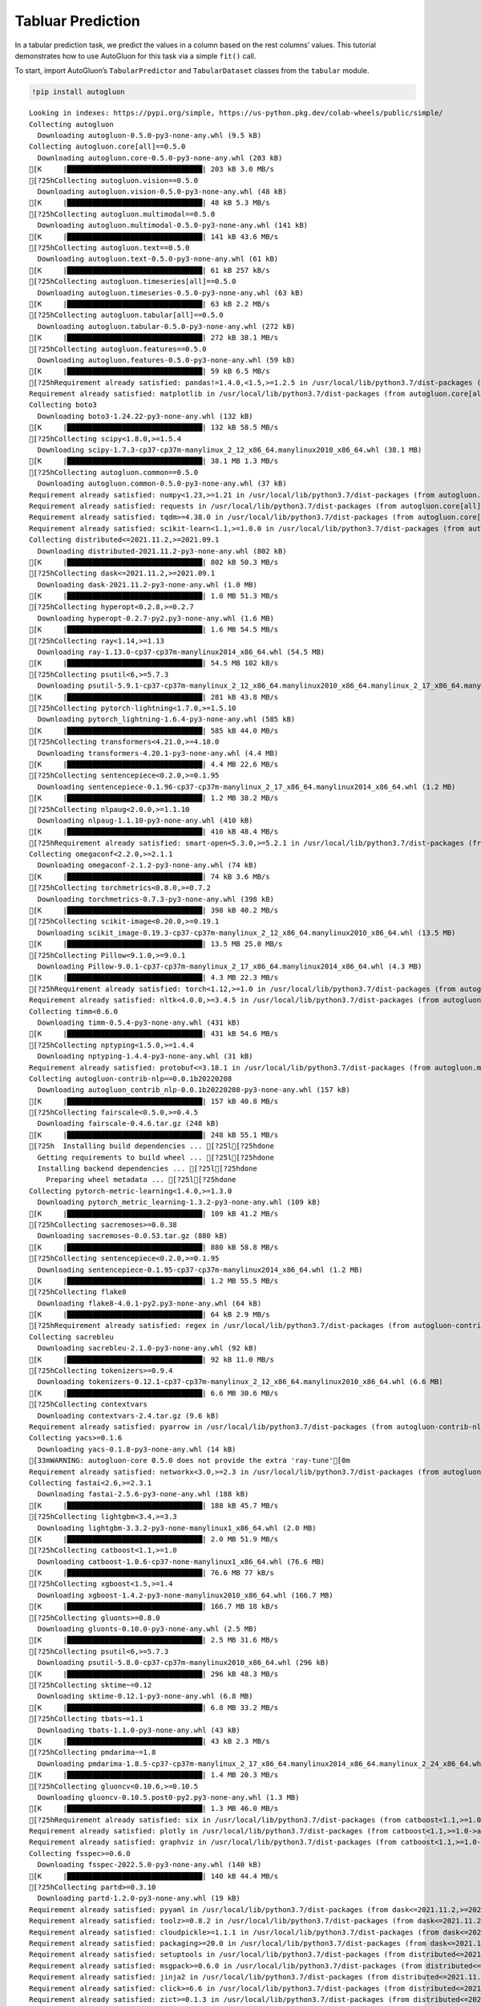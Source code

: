 Tabluar Prediction
==================

In a tabular prediction task, we predict the values in a column based on
the rest columns’ values. This tutorial demonstrates how to use
AutoGluon for this task via a simple ``fit()`` call.

To start, import AutoGluon’s ``TabularPredictor`` and ``TabularDataset``
classes from the ``tabular`` module.

.. container:: {toggle}

   .. code:: python

      !pip install autogluon

   ::

      Looking in indexes: https://pypi.org/simple, https://us-python.pkg.dev/colab-wheels/public/simple/
      Collecting autogluon
        Downloading autogluon-0.5.0-py3-none-any.whl (9.5 kB)
      Collecting autogluon.core[all]==0.5.0
        Downloading autogluon.core-0.5.0-py3-none-any.whl (203 kB)
      [K     |████████████████████████████████| 203 kB 3.0 MB/s 
      [?25hCollecting autogluon.vision==0.5.0
        Downloading autogluon.vision-0.5.0-py3-none-any.whl (48 kB)
      [K     |████████████████████████████████| 48 kB 5.3 MB/s 
      [?25hCollecting autogluon.multimodal==0.5.0
        Downloading autogluon.multimodal-0.5.0-py3-none-any.whl (141 kB)
      [K     |████████████████████████████████| 141 kB 43.6 MB/s 
      [?25hCollecting autogluon.text==0.5.0
        Downloading autogluon.text-0.5.0-py3-none-any.whl (61 kB)
      [K     |████████████████████████████████| 61 kB 257 kB/s 
      [?25hCollecting autogluon.timeseries[all]==0.5.0
        Downloading autogluon.timeseries-0.5.0-py3-none-any.whl (63 kB)
      [K     |████████████████████████████████| 63 kB 2.2 MB/s 
      [?25hCollecting autogluon.tabular[all]==0.5.0
        Downloading autogluon.tabular-0.5.0-py3-none-any.whl (272 kB)
      [K     |████████████████████████████████| 272 kB 38.1 MB/s 
      [?25hCollecting autogluon.features==0.5.0
        Downloading autogluon.features-0.5.0-py3-none-any.whl (59 kB)
      [K     |████████████████████████████████| 59 kB 6.5 MB/s 
      [?25hRequirement already satisfied: pandas!=1.4.0,<1.5,>=1.2.5 in /usr/local/lib/python3.7/dist-packages (from autogluon.core[all]==0.5.0->autogluon) (1.3.5)
      Requirement already satisfied: matplotlib in /usr/local/lib/python3.7/dist-packages (from autogluon.core[all]==0.5.0->autogluon) (3.2.2)
      Collecting boto3
        Downloading boto3-1.24.22-py3-none-any.whl (132 kB)
      [K     |████████████████████████████████| 132 kB 58.5 MB/s 
      [?25hCollecting scipy<1.8.0,>=1.5.4
        Downloading scipy-1.7.3-cp37-cp37m-manylinux_2_12_x86_64.manylinux2010_x86_64.whl (38.1 MB)
      [K     |████████████████████████████████| 38.1 MB 1.3 MB/s 
      [?25hCollecting autogluon.common==0.5.0
        Downloading autogluon.common-0.5.0-py3-none-any.whl (37 kB)
      Requirement already satisfied: numpy<1.23,>=1.21 in /usr/local/lib/python3.7/dist-packages (from autogluon.core[all]==0.5.0->autogluon) (1.21.6)
      Requirement already satisfied: requests in /usr/local/lib/python3.7/dist-packages (from autogluon.core[all]==0.5.0->autogluon) (2.23.0)
      Requirement already satisfied: tqdm>=4.38.0 in /usr/local/lib/python3.7/dist-packages (from autogluon.core[all]==0.5.0->autogluon) (4.64.0)
      Requirement already satisfied: scikit-learn<1.1,>=1.0.0 in /usr/local/lib/python3.7/dist-packages (from autogluon.core[all]==0.5.0->autogluon) (1.0.2)
      Collecting distributed<=2021.11.2,>=2021.09.1
        Downloading distributed-2021.11.2-py3-none-any.whl (802 kB)
      [K     |████████████████████████████████| 802 kB 50.3 MB/s 
      [?25hCollecting dask<=2021.11.2,>=2021.09.1
        Downloading dask-2021.11.2-py3-none-any.whl (1.0 MB)
      [K     |████████████████████████████████| 1.0 MB 51.3 MB/s 
      [?25hCollecting hyperopt<0.2.8,>=0.2.7
        Downloading hyperopt-0.2.7-py2.py3-none-any.whl (1.6 MB)
      [K     |████████████████████████████████| 1.6 MB 54.5 MB/s 
      [?25hCollecting ray<1.14,>=1.13
        Downloading ray-1.13.0-cp37-cp37m-manylinux2014_x86_64.whl (54.5 MB)
      [K     |████████████████████████████████| 54.5 MB 102 kB/s 
      [?25hCollecting psutil<6,>=5.7.3
        Downloading psutil-5.9.1-cp37-cp37m-manylinux_2_12_x86_64.manylinux2010_x86_64.manylinux_2_17_x86_64.manylinux2014_x86_64.whl (281 kB)
      [K     |████████████████████████████████| 281 kB 43.8 MB/s 
      [?25hCollecting pytorch-lightning<1.7.0,>=1.5.10
        Downloading pytorch_lightning-1.6.4-py3-none-any.whl (585 kB)
      [K     |████████████████████████████████| 585 kB 44.0 MB/s 
      [?25hCollecting transformers<4.21.0,>=4.18.0
        Downloading transformers-4.20.1-py3-none-any.whl (4.4 MB)
      [K     |████████████████████████████████| 4.4 MB 22.6 MB/s 
      [?25hCollecting sentencepiece<0.2.0,>=0.1.95
        Downloading sentencepiece-0.1.96-cp37-cp37m-manylinux_2_17_x86_64.manylinux2014_x86_64.whl (1.2 MB)
      [K     |████████████████████████████████| 1.2 MB 38.2 MB/s 
      [?25hCollecting nlpaug<2.0.0,>=1.1.10
        Downloading nlpaug-1.1.10-py3-none-any.whl (410 kB)
      [K     |████████████████████████████████| 410 kB 48.4 MB/s 
      [?25hRequirement already satisfied: smart-open<5.3.0,>=5.2.1 in /usr/local/lib/python3.7/dist-packages (from autogluon.multimodal==0.5.0->autogluon) (5.2.1)
      Collecting omegaconf<2.2.0,>=2.1.1
        Downloading omegaconf-2.1.2-py3-none-any.whl (74 kB)
      [K     |████████████████████████████████| 74 kB 3.6 MB/s 
      [?25hCollecting torchmetrics<0.8.0,>=0.7.2
        Downloading torchmetrics-0.7.3-py3-none-any.whl (398 kB)
      [K     |████████████████████████████████| 398 kB 40.2 MB/s 
      [?25hCollecting scikit-image<0.20.0,>=0.19.1
        Downloading scikit_image-0.19.3-cp37-cp37m-manylinux_2_12_x86_64.manylinux2010_x86_64.whl (13.5 MB)
      [K     |████████████████████████████████| 13.5 MB 25.0 MB/s 
      [?25hCollecting Pillow<9.1.0,>=9.0.1
        Downloading Pillow-9.0.1-cp37-cp37m-manylinux_2_17_x86_64.manylinux2014_x86_64.whl (4.3 MB)
      [K     |████████████████████████████████| 4.3 MB 22.3 MB/s 
      [?25hRequirement already satisfied: torch<1.12,>=1.0 in /usr/local/lib/python3.7/dist-packages (from autogluon.multimodal==0.5.0->autogluon) (1.11.0+cu113)
      Requirement already satisfied: nltk<4.0.0,>=3.4.5 in /usr/local/lib/python3.7/dist-packages (from autogluon.multimodal==0.5.0->autogluon) (3.7)
      Collecting timm<0.6.0
        Downloading timm-0.5.4-py3-none-any.whl (431 kB)
      [K     |████████████████████████████████| 431 kB 54.6 MB/s 
      [?25hCollecting nptyping<1.5.0,>=1.4.4
        Downloading nptyping-1.4.4-py3-none-any.whl (31 kB)
      Requirement already satisfied: protobuf<=3.18.1 in /usr/local/lib/python3.7/dist-packages (from autogluon.multimodal==0.5.0->autogluon) (3.17.3)
      Collecting autogluon-contrib-nlp==0.0.1b20220208
        Downloading autogluon_contrib_nlp-0.0.1b20220208-py3-none-any.whl (157 kB)
      [K     |████████████████████████████████| 157 kB 40.8 MB/s 
      [?25hCollecting fairscale<0.5.0,>=0.4.5
        Downloading fairscale-0.4.6.tar.gz (248 kB)
      [K     |████████████████████████████████| 248 kB 55.1 MB/s 
      [?25h  Installing build dependencies ... [?25l[?25hdone
        Getting requirements to build wheel ... [?25l[?25hdone
        Installing backend dependencies ... [?25l[?25hdone
          Preparing wheel metadata ... [?25l[?25hdone
      Collecting pytorch-metric-learning<1.4.0,>=1.3.0
        Downloading pytorch_metric_learning-1.3.2-py3-none-any.whl (109 kB)
      [K     |████████████████████████████████| 109 kB 41.2 MB/s 
      [?25hCollecting sacremoses>=0.0.38
        Downloading sacremoses-0.0.53.tar.gz (880 kB)
      [K     |████████████████████████████████| 880 kB 58.8 MB/s 
      [?25hCollecting sentencepiece<0.2.0,>=0.1.95
        Downloading sentencepiece-0.1.95-cp37-cp37m-manylinux2014_x86_64.whl (1.2 MB)
      [K     |████████████████████████████████| 1.2 MB 55.5 MB/s 
      [?25hCollecting flake8
        Downloading flake8-4.0.1-py2.py3-none-any.whl (64 kB)
      [K     |████████████████████████████████| 64 kB 2.9 MB/s 
      [?25hRequirement already satisfied: regex in /usr/local/lib/python3.7/dist-packages (from autogluon-contrib-nlp==0.0.1b20220208->autogluon.multimodal==0.5.0->autogluon) (2022.6.2)
      Collecting sacrebleu
        Downloading sacrebleu-2.1.0-py3-none-any.whl (92 kB)
      [K     |████████████████████████████████| 92 kB 11.0 MB/s 
      [?25hCollecting tokenizers>=0.9.4
        Downloading tokenizers-0.12.1-cp37-cp37m-manylinux_2_12_x86_64.manylinux2010_x86_64.whl (6.6 MB)
      [K     |████████████████████████████████| 6.6 MB 30.6 MB/s 
      [?25hCollecting contextvars
        Downloading contextvars-2.4.tar.gz (9.6 kB)
      Requirement already satisfied: pyarrow in /usr/local/lib/python3.7/dist-packages (from autogluon-contrib-nlp==0.0.1b20220208->autogluon.multimodal==0.5.0->autogluon) (6.0.1)
      Collecting yacs>=0.1.6
        Downloading yacs-0.1.8-py3-none-any.whl (14 kB)
      [33mWARNING: autogluon-core 0.5.0 does not provide the extra 'ray-tune'[0m
      Requirement already satisfied: networkx<3.0,>=2.3 in /usr/local/lib/python3.7/dist-packages (from autogluon.tabular[all]==0.5.0->autogluon) (2.6.3)
      Collecting fastai<2.6,>=2.3.1
        Downloading fastai-2.5.6-py3-none-any.whl (188 kB)
      [K     |████████████████████████████████| 188 kB 45.7 MB/s 
      [?25hCollecting lightgbm<3.4,>=3.3
        Downloading lightgbm-3.3.2-py3-none-manylinux1_x86_64.whl (2.0 MB)
      [K     |████████████████████████████████| 2.0 MB 51.9 MB/s 
      [?25hCollecting catboost<1.1,>=1.0
        Downloading catboost-1.0.6-cp37-none-manylinux1_x86_64.whl (76.6 MB)
      [K     |████████████████████████████████| 76.6 MB 77 kB/s 
      [?25hCollecting xgboost<1.5,>=1.4
        Downloading xgboost-1.4.2-py3-none-manylinux2010_x86_64.whl (166.7 MB)
      [K     |████████████████████████████████| 166.7 MB 18 kB/s 
      [?25hCollecting gluonts>=0.8.0
        Downloading gluonts-0.10.0-py3-none-any.whl (2.5 MB)
      [K     |████████████████████████████████| 2.5 MB 31.6 MB/s 
      [?25hCollecting psutil<6,>=5.7.3
        Downloading psutil-5.8.0-cp37-cp37m-manylinux2010_x86_64.whl (296 kB)
      [K     |████████████████████████████████| 296 kB 48.3 MB/s 
      [?25hCollecting sktime~=0.12
        Downloading sktime-0.12.1-py3-none-any.whl (6.8 MB)
      [K     |████████████████████████████████| 6.8 MB 33.2 MB/s 
      [?25hCollecting tbats~=1.1
        Downloading tbats-1.1.0-py3-none-any.whl (43 kB)
      [K     |████████████████████████████████| 43 kB 2.3 MB/s 
      [?25hCollecting pmdarima~=1.8
        Downloading pmdarima-1.8.5-cp37-cp37m-manylinux_2_17_x86_64.manylinux2014_x86_64.manylinux_2_24_x86_64.whl (1.4 MB)
      [K     |████████████████████████████████| 1.4 MB 20.3 MB/s 
      [?25hCollecting gluoncv<0.10.6,>=0.10.5
        Downloading gluoncv-0.10.5.post0-py2.py3-none-any.whl (1.3 MB)
      [K     |████████████████████████████████| 1.3 MB 46.0 MB/s 
      [?25hRequirement already satisfied: six in /usr/local/lib/python3.7/dist-packages (from catboost<1.1,>=1.0->autogluon.tabular[all]==0.5.0->autogluon) (1.15.0)
      Requirement already satisfied: plotly in /usr/local/lib/python3.7/dist-packages (from catboost<1.1,>=1.0->autogluon.tabular[all]==0.5.0->autogluon) (5.5.0)
      Requirement already satisfied: graphviz in /usr/local/lib/python3.7/dist-packages (from catboost<1.1,>=1.0->autogluon.tabular[all]==0.5.0->autogluon) (0.10.1)
      Collecting fsspec>=0.6.0
        Downloading fsspec-2022.5.0-py3-none-any.whl (140 kB)
      [K     |████████████████████████████████| 140 kB 44.4 MB/s 
      [?25hCollecting partd>=0.3.10
        Downloading partd-1.2.0-py3-none-any.whl (19 kB)
      Requirement already satisfied: pyyaml in /usr/local/lib/python3.7/dist-packages (from dask<=2021.11.2,>=2021.09.1->autogluon.core[all]==0.5.0->autogluon) (3.13)
      Requirement already satisfied: toolz>=0.8.2 in /usr/local/lib/python3.7/dist-packages (from dask<=2021.11.2,>=2021.09.1->autogluon.core[all]==0.5.0->autogluon) (0.11.2)
      Requirement already satisfied: cloudpickle>=1.1.1 in /usr/local/lib/python3.7/dist-packages (from dask<=2021.11.2,>=2021.09.1->autogluon.core[all]==0.5.0->autogluon) (1.3.0)
      Requirement already satisfied: packaging>=20.0 in /usr/local/lib/python3.7/dist-packages (from dask<=2021.11.2,>=2021.09.1->autogluon.core[all]==0.5.0->autogluon) (21.3)
      Requirement already satisfied: setuptools in /usr/local/lib/python3.7/dist-packages (from distributed<=2021.11.2,>=2021.09.1->autogluon.core[all]==0.5.0->autogluon) (57.4.0)
      Requirement already satisfied: msgpack>=0.6.0 in /usr/local/lib/python3.7/dist-packages (from distributed<=2021.11.2,>=2021.09.1->autogluon.core[all]==0.5.0->autogluon) (1.0.4)
      Requirement already satisfied: jinja2 in /usr/local/lib/python3.7/dist-packages (from distributed<=2021.11.2,>=2021.09.1->autogluon.core[all]==0.5.0->autogluon) (2.11.3)
      Requirement already satisfied: click>=6.6 in /usr/local/lib/python3.7/dist-packages (from distributed<=2021.11.2,>=2021.09.1->autogluon.core[all]==0.5.0->autogluon) (7.1.2)
      Requirement already satisfied: zict>=0.1.3 in /usr/local/lib/python3.7/dist-packages (from distributed<=2021.11.2,>=2021.09.1->autogluon.core[all]==0.5.0->autogluon) (2.2.0)
      Requirement already satisfied: tornado>=5 in /usr/local/lib/python3.7/dist-packages (from distributed<=2021.11.2,>=2021.09.1->autogluon.core[all]==0.5.0->autogluon) (5.1.1)
      Collecting cloudpickle>=1.1.1
        Downloading cloudpickle-2.1.0-py3-none-any.whl (25 kB)
      Requirement already satisfied: sortedcontainers!=2.0.0,!=2.0.1 in /usr/local/lib/python3.7/dist-packages (from distributed<=2021.11.2,>=2021.09.1->autogluon.core[all]==0.5.0->autogluon) (2.4.0)
      Requirement already satisfied: tblib>=1.6.0 in /usr/local/lib/python3.7/dist-packages (from distributed<=2021.11.2,>=2021.09.1->autogluon.core[all]==0.5.0->autogluon) (1.7.0)
      Requirement already satisfied: fastcore<1.5,>=1.3.27 in /usr/local/lib/python3.7/dist-packages (from fastai<2.6,>=2.3.1->autogluon.tabular[all]==0.5.0->autogluon) (1.4.4)
      Requirement already satisfied: torchvision>=0.8.2 in /usr/local/lib/python3.7/dist-packages (from fastai<2.6,>=2.3.1->autogluon.tabular[all]==0.5.0->autogluon) (0.12.0+cu113)
      Requirement already satisfied: fastprogress>=0.2.4 in /usr/local/lib/python3.7/dist-packages (from fastai<2.6,>=2.3.1->autogluon.tabular[all]==0.5.0->autogluon) (1.0.2)
      Requirement already satisfied: spacy<4 in /usr/local/lib/python3.7/dist-packages (from fastai<2.6,>=2.3.1->autogluon.tabular[all]==0.5.0->autogluon) (3.3.1)
      Requirement already satisfied: pip in /usr/local/lib/python3.7/dist-packages (from fastai<2.6,>=2.3.1->autogluon.tabular[all]==0.5.0->autogluon) (21.1.3)
      Requirement already satisfied: fastdownload<2,>=0.0.5 in /usr/local/lib/python3.7/dist-packages (from fastai<2.6,>=2.3.1->autogluon.tabular[all]==0.5.0->autogluon) (0.0.6)
      Collecting portalocker
        Downloading portalocker-2.4.0-py2.py3-none-any.whl (16 kB)
      Requirement already satisfied: opencv-python in /usr/local/lib/python3.7/dist-packages (from gluoncv<0.10.6,>=0.10.5->autogluon.vision==0.5.0->autogluon) (4.1.2.30)
      Collecting autocfg
        Downloading autocfg-0.0.8-py3-none-any.whl (13 kB)
      Requirement already satisfied: typing-extensions~=4.0 in /usr/local/lib/python3.7/dist-packages (from gluonts>=0.8.0->autogluon.timeseries[all]==0.5.0->autogluon) (4.1.1)
      Requirement already satisfied: holidays>=0.9 in /usr/local/lib/python3.7/dist-packages (from gluonts>=0.8.0->autogluon.timeseries[all]==0.5.0->autogluon) (0.10.5.2)
      Requirement already satisfied: pydantic~=1.7 in /usr/local/lib/python3.7/dist-packages (from gluonts>=0.8.0->autogluon.timeseries[all]==0.5.0->autogluon) (1.8.2)
      Requirement already satisfied: korean-lunar-calendar in /usr/local/lib/python3.7/dist-packages (from holidays>=0.9->gluonts>=0.8.0->autogluon.timeseries[all]==0.5.0->autogluon) (0.2.1)
      Requirement already satisfied: convertdate>=2.3.0 in /usr/local/lib/python3.7/dist-packages (from holidays>=0.9->gluonts>=0.8.0->autogluon.timeseries[all]==0.5.0->autogluon) (2.4.0)
      Requirement already satisfied: hijri-converter in /usr/local/lib/python3.7/dist-packages (from holidays>=0.9->gluonts>=0.8.0->autogluon.timeseries[all]==0.5.0->autogluon) (2.2.4)
      Requirement already satisfied: python-dateutil in /usr/local/lib/python3.7/dist-packages (from holidays>=0.9->gluonts>=0.8.0->autogluon.timeseries[all]==0.5.0->autogluon) (2.8.2)
      Requirement already satisfied: pymeeus<=1,>=0.3.13 in /usr/local/lib/python3.7/dist-packages (from convertdate>=2.3.0->holidays>=0.9->gluonts>=0.8.0->autogluon.timeseries[all]==0.5.0->autogluon) (0.5.11)
      Requirement already satisfied: future in /usr/local/lib/python3.7/dist-packages (from hyperopt<0.2.8,>=0.2.7->autogluon.core[all]==0.5.0->autogluon) (0.16.0)
      Collecting py4j
        Downloading py4j-0.10.9.5-py2.py3-none-any.whl (199 kB)
      [K     |████████████████████████████████| 199 kB 53.2 MB/s 
      [?25hRequirement already satisfied: wheel in /usr/local/lib/python3.7/dist-packages (from lightgbm<3.4,>=3.3->autogluon.tabular[all]==0.5.0->autogluon) (0.37.1)
      Requirement already satisfied: pyparsing!=2.0.4,!=2.1.2,!=2.1.6,>=2.0.1 in /usr/local/lib/python3.7/dist-packages (from matplotlib->autogluon.core[all]==0.5.0->autogluon) (3.0.9)
      Requirement already satisfied: cycler>=0.10 in /usr/local/lib/python3.7/dist-packages (from matplotlib->autogluon.core[all]==0.5.0->autogluon) (0.11.0)
      Requirement already satisfied: kiwisolver>=1.0.1 in /usr/local/lib/python3.7/dist-packages (from matplotlib->autogluon.core[all]==0.5.0->autogluon) (1.4.3)
      Requirement already satisfied: joblib in /usr/local/lib/python3.7/dist-packages (from nltk<4.0.0,>=3.4.5->autogluon.multimodal==0.5.0->autogluon) (1.1.0)
      Collecting typish>=1.7.0
        Downloading typish-1.9.3-py3-none-any.whl (45 kB)
      [K     |████████████████████████████████| 45 kB 2.7 MB/s 
      [?25hCollecting pyyaml
        Downloading PyYAML-6.0-cp37-cp37m-manylinux_2_5_x86_64.manylinux1_x86_64.manylinux_2_12_x86_64.manylinux2010_x86_64.whl (596 kB)
      [K     |████████████████████████████████| 596 kB 45.0 MB/s 
      [?25hCollecting antlr4-python3-runtime==4.8
        Downloading antlr4-python3-runtime-4.8.tar.gz (112 kB)
      [K     |████████████████████████████████| 112 kB 34.4 MB/s 
      [?25hRequirement already satisfied: pytz>=2017.3 in /usr/local/lib/python3.7/dist-packages (from pandas!=1.4.0,<1.5,>=1.2.5->autogluon.core[all]==0.5.0->autogluon) (2022.1)
      Collecting locket
        Downloading locket-1.0.0-py2.py3-none-any.whl (4.4 kB)
      Collecting statsmodels!=0.12.0,>=0.11
        Downloading statsmodels-0.13.2-cp37-cp37m-manylinux_2_17_x86_64.manylinux2014_x86_64.whl (9.8 MB)
      [K     |████████████████████████████████| 9.8 MB 21.4 MB/s 
      [?25hRequirement already satisfied: urllib3 in /usr/local/lib/python3.7/dist-packages (from pmdarima~=1.8->autogluon.timeseries[all]==0.5.0->autogluon) (1.24.3)
      Requirement already satisfied: Cython!=0.29.18,>=0.29 in /usr/local/lib/python3.7/dist-packages (from pmdarima~=1.8->autogluon.timeseries[all]==0.5.0->autogluon) (0.29.30)
      Collecting pyDeprecate>=0.3.1
        Downloading pyDeprecate-0.3.2-py3-none-any.whl (10 kB)
      Requirement already satisfied: tensorboard>=2.2.0 in /usr/local/lib/python3.7/dist-packages (from pytorch-lightning<1.7.0,>=1.5.10->autogluon.multimodal==0.5.0->autogluon) (2.8.0)
      Collecting aiohttp
        Downloading aiohttp-3.8.1-cp37-cp37m-manylinux_2_5_x86_64.manylinux1_x86_64.manylinux_2_12_x86_64.manylinux2010_x86_64.whl (1.1 MB)
      [K     |████████████████████████████████| 1.1 MB 44.4 MB/s 
      [?25hRequirement already satisfied: attrs in /usr/local/lib/python3.7/dist-packages (from ray<1.14,>=1.13->autogluon.core[all]==0.5.0->autogluon) (21.4.0)
      Collecting grpcio<=1.43.0,>=1.28.1
        Downloading grpcio-1.43.0-cp37-cp37m-manylinux_2_17_x86_64.manylinux2014_x86_64.whl (4.1 MB)
      [K     |████████████████████████████████| 4.1 MB 31.1 MB/s 
      [?25hCollecting frozenlist
        Downloading frozenlist-1.3.0-cp37-cp37m-manylinux_2_5_x86_64.manylinux1_x86_64.manylinux_2_17_x86_64.manylinux2014_x86_64.whl (144 kB)
      [K     |████████████████████████████████| 144 kB 41.9 MB/s 
      [?25hRequirement already satisfied: filelock in /usr/local/lib/python3.7/dist-packages (from ray<1.14,>=1.13->autogluon.core[all]==0.5.0->autogluon) (3.7.1)
      Requirement already satisfied: jsonschema in /usr/local/lib/python3.7/dist-packages (from ray<1.14,>=1.13->autogluon.core[all]==0.5.0->autogluon) (4.3.3)
      Collecting virtualenv
        Downloading virtualenv-20.15.1-py2.py3-none-any.whl (10.1 MB)
      [K     |████████████████████████████████| 10.1 MB 32.5 MB/s 
      [?25hCollecting aiosignal
        Downloading aiosignal-1.2.0-py3-none-any.whl (8.2 kB)
      Collecting tensorboardX>=1.9
        Downloading tensorboardX-2.5.1-py2.py3-none-any.whl (125 kB)
      [K     |████████████████████████████████| 125 kB 36.4 MB/s 
      [?25hRequirement already satisfied: tabulate in /usr/local/lib/python3.7/dist-packages (from ray<1.14,>=1.13->autogluon.core[all]==0.5.0->autogluon) (0.8.9)
      Requirement already satisfied: chardet<4,>=3.0.2 in /usr/local/lib/python3.7/dist-packages (from requests->autogluon.core[all]==0.5.0->autogluon) (3.0.4)
      Requirement already satisfied: certifi>=2017.4.17 in /usr/local/lib/python3.7/dist-packages (from requests->autogluon.core[all]==0.5.0->autogluon) (2022.6.15)
      Requirement already satisfied: idna<3,>=2.5 in /usr/local/lib/python3.7/dist-packages (from requests->autogluon.core[all]==0.5.0->autogluon) (2.10)
      Requirement already satisfied: imageio>=2.4.1 in /usr/local/lib/python3.7/dist-packages (from scikit-image<0.20.0,>=0.19.1->autogluon.multimodal==0.5.0->autogluon) (2.4.1)
      Requirement already satisfied: tifffile>=2019.7.26 in /usr/local/lib/python3.7/dist-packages (from scikit-image<0.20.0,>=0.19.1->autogluon.multimodal==0.5.0->autogluon) (2021.11.2)
      Requirement already satisfied: PyWavelets>=1.1.1 in /usr/local/lib/python3.7/dist-packages (from scikit-image<0.20.0,>=0.19.1->autogluon.multimodal==0.5.0->autogluon) (1.3.0)
      Requirement already satisfied: threadpoolctl>=2.0.0 in /usr/local/lib/python3.7/dist-packages (from scikit-learn<1.1,>=1.0.0->autogluon.core[all]==0.5.0->autogluon) (3.1.0)
      Collecting deprecated>=1.2.13
        Downloading Deprecated-1.2.13-py2.py3-none-any.whl (9.6 kB)
      Collecting numba>=0.53
        Downloading numba-0.55.2-cp37-cp37m-manylinux2014_x86_64.manylinux_2_17_x86_64.whl (3.3 MB)
      [K     |████████████████████████████████| 3.3 MB 22.6 MB/s 
      [?25hRequirement already satisfied: wrapt<2,>=1.10 in /usr/local/lib/python3.7/dist-packages (from deprecated>=1.2.13->sktime~=0.12->autogluon.timeseries[all]==0.5.0->autogluon) (1.14.1)
      Collecting llvmlite<0.39,>=0.38.0rc1
        Downloading llvmlite-0.38.1-cp37-cp37m-manylinux_2_17_x86_64.manylinux2014_x86_64.whl (34.5 MB)
      [K     |████████████████████████████████| 34.5 MB 17 kB/s 
      [?25hRequirement already satisfied: preshed<3.1.0,>=3.0.2 in /usr/local/lib/python3.7/dist-packages (from spacy<4->fastai<2.6,>=2.3.1->autogluon.tabular[all]==0.5.0->autogluon) (3.0.6)
      Requirement already satisfied: murmurhash<1.1.0,>=0.28.0 in /usr/local/lib/python3.7/dist-packages (from spacy<4->fastai<2.6,>=2.3.1->autogluon.tabular[all]==0.5.0->autogluon) (1.0.7)
      Requirement already satisfied: typer<0.5.0,>=0.3.0 in /usr/local/lib/python3.7/dist-packages (from spacy<4->fastai<2.6,>=2.3.1->autogluon.tabular[all]==0.5.0->autogluon) (0.4.1)
      Requirement already satisfied: blis<0.8.0,>=0.4.0 in /usr/local/lib/python3.7/dist-packages (from spacy<4->fastai<2.6,>=2.3.1->autogluon.tabular[all]==0.5.0->autogluon) (0.7.7)
      Requirement already satisfied: spacy-loggers<2.0.0,>=1.0.0 in /usr/local/lib/python3.7/dist-packages (from spacy<4->fastai<2.6,>=2.3.1->autogluon.tabular[all]==0.5.0->autogluon) (1.0.2)
      Requirement already satisfied: cymem<2.1.0,>=2.0.2 in /usr/local/lib/python3.7/dist-packages (from spacy<4->fastai<2.6,>=2.3.1->autogluon.tabular[all]==0.5.0->autogluon) (2.0.6)
      Requirement already satisfied: catalogue<2.1.0,>=2.0.6 in /usr/local/lib/python3.7/dist-packages (from spacy<4->fastai<2.6,>=2.3.1->autogluon.tabular[all]==0.5.0->autogluon) (2.0.7)
      Requirement already satisfied: langcodes<4.0.0,>=3.2.0 in /usr/local/lib/python3.7/dist-packages (from spacy<4->fastai<2.6,>=2.3.1->autogluon.tabular[all]==0.5.0->autogluon) (3.3.0)
      Requirement already satisfied: spacy-legacy<3.1.0,>=3.0.9 in /usr/local/lib/python3.7/dist-packages (from spacy<4->fastai<2.6,>=2.3.1->autogluon.tabular[all]==0.5.0->autogluon) (3.0.9)
      Requirement already satisfied: pathy>=0.3.5 in /usr/local/lib/python3.7/dist-packages (from spacy<4->fastai<2.6,>=2.3.1->autogluon.tabular[all]==0.5.0->autogluon) (0.6.1)
      Requirement already satisfied: thinc<8.1.0,>=8.0.14 in /usr/local/lib/python3.7/dist-packages (from spacy<4->fastai<2.6,>=2.3.1->autogluon.tabular[all]==0.5.0->autogluon) (8.0.17)
      Requirement already satisfied: srsly<3.0.0,>=2.4.3 in /usr/local/lib/python3.7/dist-packages (from spacy<4->fastai<2.6,>=2.3.1->autogluon.tabular[all]==0.5.0->autogluon) (2.4.3)
      Requirement already satisfied: wasabi<1.1.0,>=0.9.1 in /usr/local/lib/python3.7/dist-packages (from spacy<4->fastai<2.6,>=2.3.1->autogluon.tabular[all]==0.5.0->autogluon) (0.9.1)
      Requirement already satisfied: zipp>=0.5 in /usr/local/lib/python3.7/dist-packages (from catalogue<2.1.0,>=2.0.6->spacy<4->fastai<2.6,>=2.3.1->autogluon.tabular[all]==0.5.0->autogluon) (3.8.0)
      Requirement already satisfied: patsy>=0.5.2 in /usr/local/lib/python3.7/dist-packages (from statsmodels!=0.12.0,>=0.11->pmdarima~=1.8->autogluon.timeseries[all]==0.5.0->autogluon) (0.5.2)
      Requirement already satisfied: google-auth<3,>=1.6.3 in /usr/local/lib/python3.7/dist-packages (from tensorboard>=2.2.0->pytorch-lightning<1.7.0,>=1.5.10->autogluon.multimodal==0.5.0->autogluon) (1.35.0)
      Requirement already satisfied: google-auth-oauthlib<0.5,>=0.4.1 in /usr/local/lib/python3.7/dist-packages (from tensorboard>=2.2.0->pytorch-lightning<1.7.0,>=1.5.10->autogluon.multimodal==0.5.0->autogluon) (0.4.6)
      Requirement already satisfied: absl-py>=0.4 in /usr/local/lib/python3.7/dist-packages (from tensorboard>=2.2.0->pytorch-lightning<1.7.0,>=1.5.10->autogluon.multimodal==0.5.0->autogluon) (1.1.0)
      Requirement already satisfied: tensorboard-data-server<0.7.0,>=0.6.0 in /usr/local/lib/python3.7/dist-packages (from tensorboard>=2.2.0->pytorch-lightning<1.7.0,>=1.5.10->autogluon.multimodal==0.5.0->autogluon) (0.6.1)
      Requirement already satisfied: werkzeug>=0.11.15 in /usr/local/lib/python3.7/dist-packages (from tensorboard>=2.2.0->pytorch-lightning<1.7.0,>=1.5.10->autogluon.multimodal==0.5.0->autogluon) (1.0.1)
      Requirement already satisfied: markdown>=2.6.8 in /usr/local/lib/python3.7/dist-packages (from tensorboard>=2.2.0->pytorch-lightning<1.7.0,>=1.5.10->autogluon.multimodal==0.5.0->autogluon) (3.3.7)
      Requirement already satisfied: tensorboard-plugin-wit>=1.6.0 in /usr/local/lib/python3.7/dist-packages (from tensorboard>=2.2.0->pytorch-lightning<1.7.0,>=1.5.10->autogluon.multimodal==0.5.0->autogluon) (1.8.1)
      Requirement already satisfied: rsa<5,>=3.1.4 in /usr/local/lib/python3.7/dist-packages (from google-auth<3,>=1.6.3->tensorboard>=2.2.0->pytorch-lightning<1.7.0,>=1.5.10->autogluon.multimodal==0.5.0->autogluon) (4.8)
      Requirement already satisfied: pyasn1-modules>=0.2.1 in /usr/local/lib/python3.7/dist-packages (from google-auth<3,>=1.6.3->tensorboard>=2.2.0->pytorch-lightning<1.7.0,>=1.5.10->autogluon.multimodal==0.5.0->autogluon) (0.2.8)
      Requirement already satisfied: cachetools<5.0,>=2.0.0 in /usr/local/lib/python3.7/dist-packages (from google-auth<3,>=1.6.3->tensorboard>=2.2.0->pytorch-lightning<1.7.0,>=1.5.10->autogluon.multimodal==0.5.0->autogluon) (4.2.4)
      Requirement already satisfied: requests-oauthlib>=0.7.0 in /usr/local/lib/python3.7/dist-packages (from google-auth-oauthlib<0.5,>=0.4.1->tensorboard>=2.2.0->pytorch-lightning<1.7.0,>=1.5.10->autogluon.multimodal==0.5.0->autogluon) (1.3.1)
      Requirement already satisfied: importlib-metadata>=4.4 in /usr/local/lib/python3.7/dist-packages (from markdown>=2.6.8->tensorboard>=2.2.0->pytorch-lightning<1.7.0,>=1.5.10->autogluon.multimodal==0.5.0->autogluon) (4.11.4)
      Requirement already satisfied: pyasn1<0.5.0,>=0.4.6 in /usr/local/lib/python3.7/dist-packages (from pyasn1-modules>=0.2.1->google-auth<3,>=1.6.3->tensorboard>=2.2.0->pytorch-lightning<1.7.0,>=1.5.10->autogluon.multimodal==0.5.0->autogluon) (0.4.8)
      Requirement already satisfied: oauthlib>=3.0.0 in /usr/local/lib/python3.7/dist-packages (from requests-oauthlib>=0.7.0->google-auth-oauthlib<0.5,>=0.4.1->tensorboard>=2.2.0->pytorch-lightning<1.7.0,>=1.5.10->autogluon.multimodal==0.5.0->autogluon) (3.2.0)
      Collecting huggingface-hub<1.0,>=0.1.0
        Downloading huggingface_hub-0.8.1-py3-none-any.whl (101 kB)
      [K     |████████████████████████████████| 101 kB 10.0 MB/s 
      [?25hRequirement already satisfied: heapdict in /usr/local/lib/python3.7/dist-packages (from zict>=0.1.3->distributed<=2021.11.2,>=2021.09.1->autogluon.core[all]==0.5.0->autogluon) (1.0.1)
      Collecting yarl<2.0,>=1.0
        Downloading yarl-1.7.2-cp37-cp37m-manylinux_2_5_x86_64.manylinux1_x86_64.manylinux_2_12_x86_64.manylinux2010_x86_64.whl (271 kB)
      [K     |████████████████████████████████| 271 kB 57.9 MB/s 
      [?25hCollecting async-timeout<5.0,>=4.0.0a3
        Downloading async_timeout-4.0.2-py3-none-any.whl (5.8 kB)
      Collecting asynctest==0.13.0
        Downloading asynctest-0.13.0-py3-none-any.whl (26 kB)
      Requirement already satisfied: charset-normalizer<3.0,>=2.0 in /usr/local/lib/python3.7/dist-packages (from aiohttp->fsspec>=0.6.0->dask<=2021.11.2,>=2021.09.1->autogluon.core[all]==0.5.0->autogluon) (2.0.12)
      Collecting multidict<7.0,>=4.5
        Downloading multidict-6.0.2-cp37-cp37m-manylinux_2_17_x86_64.manylinux2014_x86_64.whl (94 kB)
      [K     |████████████████████████████████| 94 kB 2.6 MB/s 
      [?25hCollecting jmespath<2.0.0,>=0.7.1
        Downloading jmespath-1.0.1-py3-none-any.whl (20 kB)
      Collecting botocore<1.28.0,>=1.27.22
        Downloading botocore-1.27.22-py3-none-any.whl (8.9 MB)
      [K     |████████████████████████████████| 8.9 MB 32.6 MB/s 
      [?25hCollecting s3transfer<0.7.0,>=0.6.0
        Downloading s3transfer-0.6.0-py3-none-any.whl (79 kB)
      [K     |████████████████████████████████| 79 kB 8.6 MB/s 
      [?25hCollecting urllib3
        Downloading urllib3-1.25.11-py2.py3-none-any.whl (127 kB)
      [K     |████████████████████████████████| 127 kB 29.2 MB/s 
      [?25hCollecting immutables>=0.9
        Downloading immutables-0.18-cp37-cp37m-manylinux_2_5_x86_64.manylinux1_x86_64.manylinux_2_17_x86_64.manylinux2014_x86_64.whl (116 kB)
      [K     |████████████████████████████████| 116 kB 43.3 MB/s 
      [?25hCollecting pycodestyle<2.9.0,>=2.8.0
        Downloading pycodestyle-2.8.0-py2.py3-none-any.whl (42 kB)
      [K     |████████████████████████████████| 42 kB 990 kB/s 
      [?25hCollecting mccabe<0.7.0,>=0.6.0
        Downloading mccabe-0.6.1-py2.py3-none-any.whl (8.6 kB)
      Collecting pyflakes<2.5.0,>=2.4.0
        Downloading pyflakes-2.4.0-py2.py3-none-any.whl (69 kB)
      [K     |████████████████████████████████| 69 kB 8.1 MB/s 
      [?25hCollecting flake8
        Downloading flake8-4.0.0-py2.py3-none-any.whl (64 kB)
      [K     |████████████████████████████████| 64 kB 2.8 MB/s 
      [?25h  Downloading flake8-3.9.2-py2.py3-none-any.whl (73 kB)
      [K     |████████████████████████████████| 73 kB 1.8 MB/s 
      [?25hCollecting pycodestyle<2.8.0,>=2.7.0
        Downloading pycodestyle-2.7.0-py2.py3-none-any.whl (41 kB)
      [K     |████████████████████████████████| 41 kB 647 kB/s 
      [?25hCollecting pyflakes<2.4.0,>=2.3.0
        Downloading pyflakes-2.3.1-py2.py3-none-any.whl (68 kB)
      [K     |████████████████████████████████| 68 kB 6.7 MB/s 
      [?25hRequirement already satisfied: MarkupSafe>=0.23 in /usr/local/lib/python3.7/dist-packages (from jinja2->distributed<=2021.11.2,>=2021.09.1->autogluon.core[all]==0.5.0->autogluon) (2.0.1)
      Requirement already satisfied: pyrsistent!=0.17.0,!=0.17.1,!=0.17.2,>=0.14.0 in /usr/local/lib/python3.7/dist-packages (from jsonschema->ray<1.14,>=1.13->autogluon.core[all]==0.5.0->autogluon) (0.18.1)
      Requirement already satisfied: importlib-resources>=1.4.0 in /usr/local/lib/python3.7/dist-packages (from jsonschema->ray<1.14,>=1.13->autogluon.core[all]==0.5.0->autogluon) (5.7.1)
      Requirement already satisfied: tenacity>=6.2.0 in /usr/local/lib/python3.7/dist-packages (from plotly->catboost<1.1,>=1.0->autogluon.tabular[all]==0.5.0->autogluon) (8.0.1)
      Collecting colorama
        Downloading colorama-0.4.5-py2.py3-none-any.whl (16 kB)
      Collecting distlib<1,>=0.3.1
        Downloading distlib-0.3.4-py2.py3-none-any.whl (461 kB)
      [K     |████████████████████████████████| 461 kB 48.5 MB/s 
      [?25hCollecting platformdirs<3,>=2
        Downloading platformdirs-2.5.2-py3-none-any.whl (14 kB)
      Building wheels for collected packages: fairscale, antlr4-python3-runtime, sacremoses, contextvars
        Building wheel for fairscale (PEP 517) ... [?25l[?25hdone
        Created wheel for fairscale: filename=fairscale-0.4.6-py3-none-any.whl size=307252 sha256=b5b68d6f1398cb4c49a14e658322707e731600035328dfa9b863140efe5bd141
        Stored in directory: /root/.cache/pip/wheels/4e/4f/0b/94c29ea06dfad93260cb0377855f87b7b863312317a7f69fe7
        Building wheel for antlr4-python3-runtime (setup.py) ... [?25l[?25hdone
        Created wheel for antlr4-python3-runtime: filename=antlr4_python3_runtime-4.8-py3-none-any.whl size=141230 sha256=4f2a9706d6e574054d8ba140ca0c42c8202a159a13c185a8695023acabbbf3ba
        Stored in directory: /root/.cache/pip/wheels/ca/33/b7/336836125fc9bb4ceaa4376d8abca10ca8bc84ddc824baea6c
        Building wheel for sacremoses (setup.py) ... [?25l[?25hdone
        Created wheel for sacremoses: filename=sacremoses-0.0.53-py3-none-any.whl size=895260 sha256=44ddaea3f577ee0722ffbe38fcfea9d49b3d3448997abcc503dd9750dc84a512
        Stored in directory: /root/.cache/pip/wheels/87/39/dd/a83eeef36d0bf98e7a4d1933a4ad2d660295a40613079bafc9
        Building wheel for contextvars (setup.py) ... [?25l[?25hdone
        Created wheel for contextvars: filename=contextvars-2.4-py3-none-any.whl size=7681 sha256=3eeb9f8e7178de08f17691feb1449e95853555459df44253f15dfecc76f8ca54
        Stored in directory: /root/.cache/pip/wheels/0a/11/79/e70e668095c0bb1f94718af672ef2d35ee7a023fee56ef54d9
      Successfully built fairscale antlr4-python3-runtime sacremoses contextvars
      Installing collected packages: urllib3, jmespath, locket, botocore, s3transfer, pyyaml, partd, multidict, fsspec, frozenlist, cloudpickle, yarl, scipy, psutil, dask, boto3, asynctest, async-timeout, aiosignal, pyflakes, pyDeprecate, pycodestyle, portalocker, platformdirs, Pillow, mccabe, immutables, grpcio, distributed, distlib, colorama, autogluon.common, aiohttp, yacs, virtualenv, typish, torchmetrics, tokenizers, statsmodels, sentencepiece, sacremoses, sacrebleu, llvmlite, huggingface-hub, flake8, contextvars, autogluon.core, antlr4-python3-runtime, transformers, timm, tensorboardX, scikit-image, ray, pytorch-metric-learning, pytorch-lightning, py4j, pmdarima, omegaconf, numba, nptyping, nlpaug, gluonts, fairscale, deprecated, autogluon.features, autogluon-contrib-nlp, autocfg, xgboost, tbats, sktime, lightgbm, hyperopt, gluoncv, fastai, catboost, autogluon.timeseries, autogluon.tabular, autogluon.multimodal, autogluon.vision, autogluon.text, autogluon
        Attempting uninstall: urllib3
          Found existing installation: urllib3 1.24.3
          Uninstalling urllib3-1.24.3:
            Successfully uninstalled urllib3-1.24.3
        Attempting uninstall: pyyaml
          Found existing installation: PyYAML 3.13
          Uninstalling PyYAML-3.13:
            Successfully uninstalled PyYAML-3.13
        Attempting uninstall: cloudpickle
          Found existing installation: cloudpickle 1.3.0
          Uninstalling cloudpickle-1.3.0:
            Successfully uninstalled cloudpickle-1.3.0
        Attempting uninstall: scipy
          Found existing installation: scipy 1.4.1
          Uninstalling scipy-1.4.1:
            Successfully uninstalled scipy-1.4.1
        Attempting uninstall: psutil
          Found existing installation: psutil 5.4.8
          Uninstalling psutil-5.4.8:
            Successfully uninstalled psutil-5.4.8
        Attempting uninstall: dask
          Found existing installation: dask 2.12.0
          Uninstalling dask-2.12.0:
            Successfully uninstalled dask-2.12.0
        Attempting uninstall: Pillow
          Found existing installation: Pillow 7.1.2
          Uninstalling Pillow-7.1.2:
            Successfully uninstalled Pillow-7.1.2
        Attempting uninstall: grpcio
          Found existing installation: grpcio 1.46.3
          Uninstalling grpcio-1.46.3:
            Successfully uninstalled grpcio-1.46.3
        Attempting uninstall: distributed
          Found existing installation: distributed 1.25.3
          Uninstalling distributed-1.25.3:
            Successfully uninstalled distributed-1.25.3
        Attempting uninstall: statsmodels
          Found existing installation: statsmodels 0.10.2
          Uninstalling statsmodels-0.10.2:
            Successfully uninstalled statsmodels-0.10.2
        Attempting uninstall: llvmlite
          Found existing installation: llvmlite 0.34.0
          Uninstalling llvmlite-0.34.0:
            Successfully uninstalled llvmlite-0.34.0
        Attempting uninstall: scikit-image
          Found existing installation: scikit-image 0.18.3
          Uninstalling scikit-image-0.18.3:
            Successfully uninstalled scikit-image-0.18.3
        Attempting uninstall: numba
          Found existing installation: numba 0.51.2
          Uninstalling numba-0.51.2:
            Successfully uninstalled numba-0.51.2
        Attempting uninstall: xgboost
          Found existing installation: xgboost 0.90
          Uninstalling xgboost-0.90:
            Successfully uninstalled xgboost-0.90
        Attempting uninstall: lightgbm
          Found existing installation: lightgbm 2.2.3
          Uninstalling lightgbm-2.2.3:
            Successfully uninstalled lightgbm-2.2.3
        Attempting uninstall: hyperopt
          Found existing installation: hyperopt 0.1.2
          Uninstalling hyperopt-0.1.2:
            Successfully uninstalled hyperopt-0.1.2
        Attempting uninstall: fastai
          Found existing installation: fastai 2.6.3
          Uninstalling fastai-2.6.3:
            Successfully uninstalled fastai-2.6.3
      [31mERROR: pip's dependency resolver does not currently take into account all the packages that are installed. This behaviour is the source of the following dependency conflicts.
      gym 0.17.3 requires cloudpickle<1.7.0,>=1.2.0, but you have cloudpickle 2.1.0 which is incompatible.
      datascience 0.10.6 requires folium==0.2.1, but you have folium 0.8.3 which is incompatible.
      albumentations 0.1.12 requires imgaug<0.2.7,>=0.2.5, but you have imgaug 0.2.9 which is incompatible.[0m
      Successfully installed Pillow-9.0.1 aiohttp-3.8.1 aiosignal-1.2.0 antlr4-python3-runtime-4.8 async-timeout-4.0.2 asynctest-0.13.0 autocfg-0.0.8 autogluon-0.5.0 autogluon-contrib-nlp-0.0.1b20220208 autogluon.common-0.5.0 autogluon.core-0.5.0 autogluon.features-0.5.0 autogluon.multimodal-0.5.0 autogluon.tabular-0.5.0 autogluon.text-0.5.0 autogluon.timeseries-0.5.0 autogluon.vision-0.5.0 boto3-1.24.22 botocore-1.27.22 catboost-1.0.6 cloudpickle-2.1.0 colorama-0.4.5 contextvars-2.4 dask-2021.11.2 deprecated-1.2.13 distlib-0.3.4 distributed-2021.11.2 fairscale-0.4.6 fastai-2.5.6 flake8-3.9.2 frozenlist-1.3.0 fsspec-2022.5.0 gluoncv-0.10.5.post0 gluonts-0.10.0 grpcio-1.43.0 huggingface-hub-0.8.1 hyperopt-0.2.7 immutables-0.18 jmespath-1.0.1 lightgbm-3.3.2 llvmlite-0.38.1 locket-1.0.0 mccabe-0.6.1 multidict-6.0.2 nlpaug-1.1.10 nptyping-1.4.4 numba-0.55.2 omegaconf-2.1.2 partd-1.2.0 platformdirs-2.5.2 pmdarima-1.8.5 portalocker-2.4.0 psutil-5.8.0 py4j-0.10.9.5 pyDeprecate-0.3.2 pycodestyle-2.7.0 pyflakes-2.3.1 pytorch-lightning-1.6.4 pytorch-metric-learning-1.3.2 pyyaml-6.0 ray-1.13.0 s3transfer-0.6.0 sacrebleu-2.1.0 sacremoses-0.0.53 scikit-image-0.19.3 scipy-1.7.3 sentencepiece-0.1.95 sktime-0.12.1 statsmodels-0.13.2 tbats-1.1.0 tensorboardX-2.5.1 timm-0.5.4 tokenizers-0.12.1 torchmetrics-0.7.3 transformers-4.20.1 typish-1.9.3 urllib3-1.25.11 virtualenv-20.15.1 xgboost-1.4.2 yacs-0.1.8 yarl-1.7.2

.. code:: python

    from autogluon.tabular import TabularDataset, TabularPredictor

The tabular dataset contains individuals’ information such as occupation
with if or not her income exceeds $50,000, which is the predicting
target. We load this dataset directly from a URL by ``TabularDataset``.
This class is a subclass of `pandas
DataFrame <https://pandas.pydata.org/docs/reference/api/pandas.DataFrame.html>`__,
any pandas methods can be applied here.

.. code:: python

    url = 'https://autogluon.s3.amazonaws.com/datasets/Inc/'
    train_data = TabularDataset(url+'train.csv')
    # Subsample for faster demo. Comment out in real scenarios.
    train_data = train_data.sample(n=500, random_state=0)
    train_data.head()


.. parsed-literal::

    Loaded data from: https://autogluon.s3.amazonaws.com/datasets/Inc/train.csv | Columns = 15 / 15 | Rows = 39073 -> 39073




.. raw:: html

    
      <div id="df-cbea597d-7c27-46df-b517-c90f044b1e9f">
        <div class="colab-df-container">
          <div>
    <style scoped>
        .dataframe tbody tr th:only-of-type {
            vertical-align: middle;
        }
    
        .dataframe tbody tr th {
            vertical-align: top;
        }
    
        .dataframe thead th {
            text-align: right;
        }
    </style>
    <table class="docutils">
      <thead>
        <tr style="text-align: right;">
          <th></th>
          <th>age</th>
          <th>workclass</th>
          <th>fnlwgt</th>
          <th>education</th>
          <th>education-num</th>
          <th>marital-status</th>
          <th>occupation</th>
          <th>relationship</th>
          <th>race</th>
          <th>sex</th>
          <th>capital-gain</th>
          <th>capital-loss</th>
          <th>hours-per-week</th>
          <th>native-country</th>
          <th>class</th>
        </tr>
      </thead>
      <tbody>
        <tr>
          <th>6118</th>
          <td>51</td>
          <td>Private</td>
          <td>39264</td>
          <td>Some-college</td>
          <td>10</td>
          <td>Married-civ-spouse</td>
          <td>Exec-managerial</td>
          <td>Wife</td>
          <td>White</td>
          <td>Female</td>
          <td>0</td>
          <td>0</td>
          <td>40</td>
          <td>United-States</td>
          <td>&gt;50K</td>
        </tr>
        <tr>
          <th>23204</th>
          <td>58</td>
          <td>Private</td>
          <td>51662</td>
          <td>10th</td>
          <td>6</td>
          <td>Married-civ-spouse</td>
          <td>Other-service</td>
          <td>Wife</td>
          <td>White</td>
          <td>Female</td>
          <td>0</td>
          <td>0</td>
          <td>8</td>
          <td>United-States</td>
          <td>&lt;=50K</td>
        </tr>
        <tr>
          <th>29590</th>
          <td>40</td>
          <td>Private</td>
          <td>326310</td>
          <td>Some-college</td>
          <td>10</td>
          <td>Married-civ-spouse</td>
          <td>Craft-repair</td>
          <td>Husband</td>
          <td>White</td>
          <td>Male</td>
          <td>0</td>
          <td>0</td>
          <td>44</td>
          <td>United-States</td>
          <td>&lt;=50K</td>
        </tr>
        <tr>
          <th>18116</th>
          <td>37</td>
          <td>Private</td>
          <td>222450</td>
          <td>HS-grad</td>
          <td>9</td>
          <td>Never-married</td>
          <td>Sales</td>
          <td>Not-in-family</td>
          <td>White</td>
          <td>Male</td>
          <td>0</td>
          <td>2339</td>
          <td>40</td>
          <td>El-Salvador</td>
          <td>&lt;=50K</td>
        </tr>
        <tr>
          <th>33964</th>
          <td>62</td>
          <td>Private</td>
          <td>109190</td>
          <td>Bachelors</td>
          <td>13</td>
          <td>Married-civ-spouse</td>
          <td>Exec-managerial</td>
          <td>Husband</td>
          <td>White</td>
          <td>Male</td>
          <td>15024</td>
          <td>0</td>
          <td>40</td>
          <td>United-States</td>
          <td>&gt;50K</td>
        </tr>
      </tbody>
    </table>
    </div>
          <button class="colab-df-convert" onclick="convertToInteractive('df-cbea597d-7c27-46df-b517-c90f044b1e9f')"
                  title="Convert this dataframe to an interactive table."
                  style="display:none;">
    
      <svg xmlns="http://www.w3.org/2000/svg" height="24px"viewBox="0 0 24 24"
           width="24px">
        <path d="M0 0h24v24H0V0z" fill="none"/>
        <path d="M18.56 5.44l.94 2.06.94-2.06 2.06-.94-2.06-.94-.94-2.06-.94 2.06-2.06.94zm-11 1L8.5 8.5l.94-2.06 2.06-.94-2.06-.94L8.5 2.5l-.94 2.06-2.06.94zm10 10l.94 2.06.94-2.06 2.06-.94-2.06-.94-.94-2.06-.94 2.06-2.06.94z"/><path d="M17.41 7.96l-1.37-1.37c-.4-.4-.92-.59-1.43-.59-.52 0-1.04.2-1.43.59L10.3 9.45l-7.72 7.72c-.78.78-.78 2.05 0 2.83L4 21.41c.39.39.9.59 1.41.59.51 0 1.02-.2 1.41-.59l7.78-7.78 2.81-2.81c.8-.78.8-2.07 0-2.86zM5.41 20L4 18.59l7.72-7.72 1.47 1.35L5.41 20z"/>
      </svg>
          </button>
    
      <style>
        .colab-df-container {
          display:flex;
          flex-wrap:wrap;
          gap: 12px;
        }
    
        .colab-df-convert {
          background-color: #E8F0FE;
          border: none;
          border-radius: 50%;
          cursor: pointer;
          display: none;
          fill: #1967D2;
          height: 32px;
          padding: 0 0 0 0;
          width: 32px;
        }
    
        .colab-df-convert:hover {
          background-color: #E2EBFA;
          box-shadow: 0px 1px 2px rgba(60, 64, 67, 0.3), 0px 1px 3px 1px rgba(60, 64, 67, 0.15);
          fill: #174EA6;
        }
    
        [theme=dark] .colab-df-convert {
          background-color: #3B4455;
          fill: #D2E3FC;
        }
    
        [theme=dark] .colab-df-convert:hover {
          background-color: #434B5C;
          box-shadow: 0px 1px 3px 1px rgba(0, 0, 0, 0.15);
          filter: drop-shadow(0px 1px 2px rgba(0, 0, 0, 0.3));
          fill: #FFFFFF;
        }
      </style>
    
          <script>
            const buttonEl =
              document.querySelector('#df-cbea597d-7c27-46df-b517-c90f044b1e9f button.colab-df-convert');
            buttonEl.style.display =
              google.colab.kernel.accessAllowed ? 'block' : 'none';
    
            async function convertToInteractive(key) {
              const element = document.querySelector('#df-cbea597d-7c27-46df-b517-c90f044b1e9f');
              const dataTable =
                await google.colab.kernel.invokeFunction('convertToInteractive',
                                                         [key], {});
              if (!dataTable) return;
    
              const docLinkHtml = 'Like what you see? Visit the ' +
                '<a target="_blank" href=https://colab.research.google.com/notebooks/data_table.ipynb>data table notebook</a>'
                + ' to learn more about interactive tables.';
              element.innerHTML = '';
              dataTable['output_type'] = 'display_data';
              await google.colab.output.renderOutput(dataTable, element);
              const docLink = document.createElement('div');
              docLink.innerHTML = docLinkHtml;
              element.appendChild(docLink);
            }
          </script>
        </div>
      </div>




Our targets are stored in the ``class`` column, which has two unique
values.

.. code:: python

    label = 'class'
    train_data[label].describe()




.. parsed-literal::

    count        500
    unique         2
    top        <=50K
    freq         365
    Name: class, dtype: object



Now construct a ``TabularPredictor`` instance by specifying the label
column name, and train with ``fit``. It will perform automatic feature
engineering, train multiple models, and then ensemble them to form the
final predictions. You can find detailed information in the output log.

.. code:: python

   predictor = TabularPredictor(label=label).fit(train_data)

.. container:: {toggle}

   ::

      No path specified. Models will be saved in: "AutogluonModels/ag-20220705_183345/"
      Beginning AutoGluon training ...
      AutoGluon will save models to "AutogluonModels/ag-20220705_183345/"
      AutoGluon Version:  0.5.0
      Python Version:     3.7.13
      Operating System:   Linux
      Train Data Rows:    500
      Train Data Columns: 14
      Label Column: class
      Preprocessing data ...
      AutoGluon infers your prediction problem is: 'binary' (because only two unique label-values observed).
          2 unique label values:  [' >50K', ' <=50K']
          If 'binary' is not the correct problem_type, please manually specify the problem_type parameter during predictor init (You may specify problem_type as one of: ['binary', 'multiclass', 'regression'])
      Selected class <--> label mapping:  class 1 =  >50K, class 0 =  <=50K
          Note: For your binary classification, AutoGluon arbitrarily selected which label-value represents positive ( >50K) vs negative ( <=50K) class.
          To explicitly set the positive_class, either rename classes to 1 and 0, or specify positive_class in Predictor init.
      Using Feature Generators to preprocess the data ...
      Fitting AutoMLPipelineFeatureGenerator...
          Available Memory:                    11683.25 MB
          Train Data (Original)  Memory Usage: 0.29 MB (0.0% of available memory)
          Inferring data type of each feature based on column values. Set feature_metadata_in to manually specify special dtypes of the features.
          Stage 1 Generators:
              Fitting AsTypeFeatureGenerator...
                  Note: Converting 1 features to boolean dtype as they only contain 2 unique values.
          Stage 2 Generators:
              Fitting FillNaFeatureGenerator...
          Stage 3 Generators:
              Fitting IdentityFeatureGenerator...
              Fitting CategoryFeatureGenerator...
                  Fitting CategoryMemoryMinimizeFeatureGenerator...
          Stage 4 Generators:
              Fitting DropUniqueFeatureGenerator...
          Types of features in original data (raw dtype, special dtypes):
              ('int', [])    : 6 | ['age', 'fnlwgt', 'education-num', 'capital-gain', 'capital-loss', ...]
              ('object', []) : 8 | ['workclass', 'education', 'marital-status', 'occupation', 'relationship', ...]
          Types of features in processed data (raw dtype, special dtypes):
              ('category', [])  : 7 | ['workclass', 'education', 'marital-status', 'occupation', 'relationship', ...]
              ('int', [])       : 6 | ['age', 'fnlwgt', 'education-num', 'capital-gain', 'capital-loss', ...]
              ('int', ['bool']) : 1 | ['sex']
          0.2s = Fit runtime
          14 features in original data used to generate 14 features in processed data.
          Train Data (Processed) Memory Usage: 0.03 MB (0.0% of available memory)
      Data preprocessing and feature engineering runtime = 0.3s ...
      AutoGluon will gauge predictive performance using evaluation metric: 'accuracy'
          To change this, specify the eval_metric parameter of Predictor()
      Automatically generating train/validation split with holdout_frac=0.2, Train Rows: 400, Val Rows: 100
      Fitting 13 L1 models ...
      Fitting model: KNeighborsUnif ...
          0.73     = Validation score   (accuracy)
          0.02s    = Training   runtime
          0.11s    = Validation runtime
      Fitting model: KNeighborsDist ...
          0.65     = Validation score   (accuracy)
          0.02s    = Training   runtime
          0.1s     = Validation runtime
      Fitting model: LightGBMXT ...
          0.83     = Validation score   (accuracy)
          0.79s    = Training   runtime
          0.04s    = Validation runtime
      Fitting model: LightGBM ...
          0.85     = Validation score   (accuracy)
          0.3s     = Training   runtime
          0.01s    = Validation runtime
      Fitting model: RandomForestGini ...
          0.84     = Validation score   (accuracy)
          1.37s    = Training   runtime
          0.21s    = Validation runtime
      Fitting model: RandomForestEntr ...
          0.83     = Validation score   (accuracy)
          1.47s    = Training   runtime
          0.11s    = Validation runtime
      Fitting model: CatBoost ...
          0.85     = Validation score   (accuracy)
          1.57s    = Training   runtime
          0.01s    = Validation runtime
      Fitting model: ExtraTreesGini ...
          0.82     = Validation score   (accuracy)
          0.85s    = Training   runtime
          0.21s    = Validation runtime
      Fitting model: ExtraTreesEntr ...
          0.81     = Validation score   (accuracy)
          0.85s    = Training   runtime
          0.21s    = Validation runtime
      Fitting model: NeuralNetFastAI ...
          0.82     = Validation score   (accuracy)
          0.81s    = Training   runtime
          0.02s    = Validation runtime
      Fitting model: XGBoost ...
          0.87     = Validation score   (accuracy)
          0.3s     = Training   runtime
          0.01s    = Validation runtime
      Fitting model: NeuralNetTorch ...
          0.85     = Validation score   (accuracy)
          2.43s    = Training   runtime
          0.02s    = Validation runtime
      Fitting model: LightGBMLarge ...
          0.83     = Validation score   (accuracy)
          0.42s    = Training   runtime
          0.01s    = Validation runtime
      Fitting model: WeightedEnsemble_L2 ...
          0.87     = Validation score   (accuracy)
          0.53s    = Training   runtime
          0.0s     = Validation runtime
      AutoGluon training complete, total runtime = 14.45s ... Best model: "WeightedEnsemble_L2"
      TabularPredictor saved. To load, use: predictor = TabularPredictor.load("AutogluonModels/ag-20220705_183345/")

Once training is done, load separate test data to predict.

.. code:: python

    test_data = TabularDataset(url+'test.csv')
    # Optional: delete the label column for safety check.
    y_pred = predictor.predict(test_data.drop(columns=[label]))
    y_pred.head()


.. parsed-literal::

    Loaded data from: https://autogluon.s3.amazonaws.com/datasets/Inc/test.csv | Columns = 15 / 15 | Rows = 9769 -> 9769




.. parsed-literal::

    0     <=50K
    1     <=50K
    2     <=50K
    3     <=50K
    4     <=50K
    Name: class, dtype: object



If you just want to evaluate the model performance, you can call the
``evaluate`` method.

.. code:: python

    predictor.evaluate(test_data, silent=True)




.. parsed-literal::

    {'accuracy': 0.8374449790152523,
     'balanced_accuracy': 0.7430558394221018,
     'f1': 0.621904761904762,
     'mcc': 0.5243657567117436,
     'precision': 0.69394261424017,
     'recall': 0.5634167385677308,
     'roc_auc': 0.880746792185795}



Now we did a quick through about loading the data, training and
inference. Next you can read

-  the cheetsheet for a quick overview of the APIs
-  tutorials to customize the training and inference
-  understand how AutoGluon performs feature engineering and model
   ensemble.
